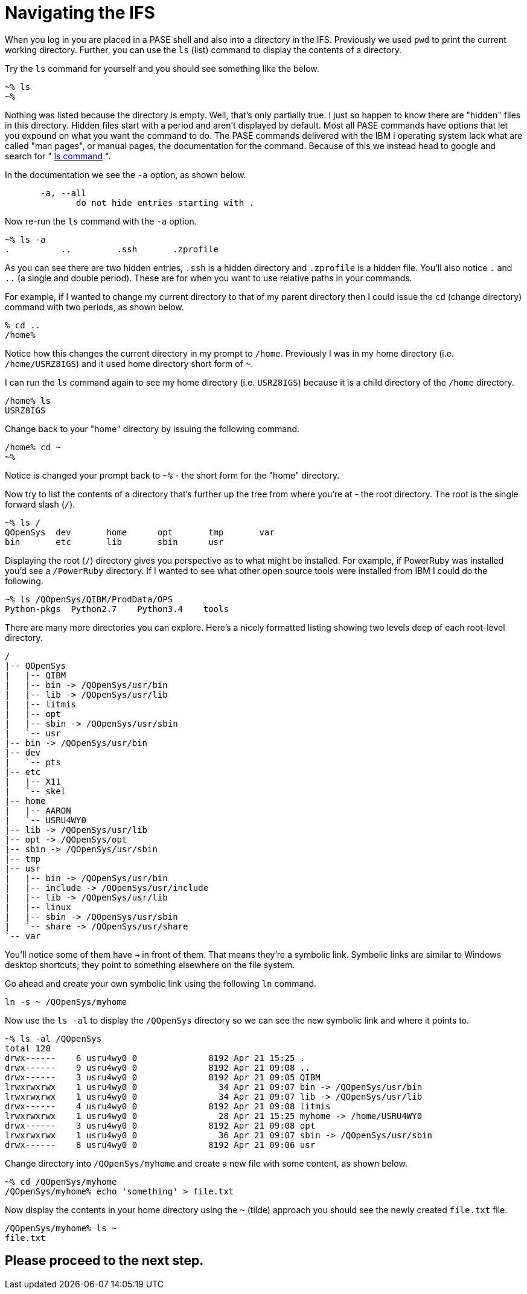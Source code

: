 = Navigating the IFS

When you log in you are placed in a PASE shell and also into a directory in the IFS.  Previously we used `pwd` to print the current working directory.  Further, you can use the `ls` (list) command to display the contents of a directory.

Try the `ls` command for yourself and you should see something like the below.

```
~% ls                                                          
~%
```
Nothing was listed because the directory is empty.  Well, that's only partially true.  I just so happen to know there are "hidden" files in this directory.  Hidden files start with a period and aren't displayed by default.  Most all PASE commands have options that let you expound on what you want the command to do.  The PASE commands delivered with the IBM i operating system lack what are called "man pages", or manual pages, the documentation for the command.  Because of this we instead head to google and search for " http://linuxcommand.org/man_pages/ls1.html[ls command] ".

In the documentation we see the `-a` option, as shown below.
```
       -a, --all
              do not hide entries starting with .
```
Now re-run the `ls` command with the `-a` option.
```
~% ls -a                                                       
.          ..         .ssh       .zprofile 
```
As you can see there are two hidden entries, `.ssh` is a hidden directory and `.zprofile` is a hidden file.  You'll also notice `.` and `..` (a single and double period). These are for when you want to use relative paths in your commands.

For example, if I wanted to change my current directory to that of my parent directory then I could issue the `cd` (change directory) command with two periods, as shown below.

```
% cd ..                                                       
/home% 
```

Notice how this changes the current directory in my prompt to `/home`.  Previously I was in my home directory (i.e. `/home/USRZ8IGS`) and it used home directory short form of `~`.  

I can run the `ls` command again to see my home directory (i.e. `USRZ8IGS`) because it is a child directory of the `/home` directory.

```
/home% ls                                                      
USRZ8IGS
```

Change back to your "home" directory by issuing the following command.

```
/home% cd ~
~%
```
Notice is changed your prompt back to `~%` - the short form for the "home" directory.

Now try to list the contents of a directory that's further up the tree from where you're at - the root directory.  The root is the single forward slash (`/`).
```
~% ls /                                                        
QOpenSys  dev       home      opt       tmp       var                           
bin       etc       lib       sbin      usr
```
Displaying the root (`/`) directory gives you perspective as to what might be installed.  For example, if PowerRuby was installed you'd see a `/PowerRuby` directory.  If I wanted to see what other open source tools were installed from IBM I could do the following.

```
~% ls /QOpenSys/QIBM/ProdData/OPS
Python-pkgs  Python2.7    Python3.4    tools
```
There are many more directories you can explore.  Here's a nicely formatted listing showing two levels deep of each root-level directory. 
```
/                                                                               
|-- QOpenSys                                                                    
|   |-- QIBM                                                                    
|   |-- bin -> /QOpenSys/usr/bin                                                
|   |-- lib -> /QOpenSys/usr/lib                                                
|   |-- litmis                                                                  
|   |-- opt                                                                     
|   |-- sbin -> /QOpenSys/usr/sbin                                              
|   `-- usr                                                                     
|-- bin -> /QOpenSys/usr/bin                                                    
|-- dev                                                                         
|   `-- pts                                                                     
|-- etc                                                                         
|   |-- X11                                                                     
|   `-- skel                                                                    
|-- home                                                                        
|   |-- AARON                                                                   
|   `-- USRU4WY0                                                                
|-- lib -> /QOpenSys/usr/lib                                                    
|-- opt -> /QOpenSys/opt                                                        
|-- sbin -> /QOpenSys/usr/sbin                                                  
|-- tmp                                                                         
|-- usr                                                                         
|   |-- bin -> /QOpenSys/usr/bin                                                
|   |-- include -> /QOpenSys/usr/include                                        
|   |-- lib -> /QOpenSys/usr/lib                                                
|   |-- linux                                                                   
|   |-- sbin -> /QOpenSys/usr/sbin                                              
|   `-- share -> /QOpenSys/usr/share                                            
`-- var 
```

You'll notice some of them have `->` in front of them.  That means they're a symbolic link.  Symbolic links are similar to Windows desktop shortcuts; they point to something elsewhere on the file system.

Go ahead and create your own symbolic link using the following `ln` command.
```
ln -s ~ /QOpenSys/myhome
```
Now use the `ls -al` to display the `/QOpenSys` directory so we can see the new symbolic link and where it points to.

```
~% ls -al /QOpenSys                                            
total 128                                                                       
drwx------    6 usru4wy0 0              8192 Apr 21 15:25 .
drwx------    9 usru4wy0 0              8192 Apr 21 09:08 ..
drwx------    3 usru4wy0 0              8192 Apr 21 09:05 QIBM
lrwxrwxrwx    1 usru4wy0 0                34 Apr 21 09:07 bin -> /QOpenSys/usr/bin
lrwxrwxrwx    1 usru4wy0 0                34 Apr 21 09:07 lib -> /QOpenSys/usr/lib
drwx------    4 usru4wy0 0              8192 Apr 21 09:08 litmis
lrwxrwxrwx    1 usru4wy0 0                28 Apr 21 15:25 myhome -> /home/USRU4WY0
drwx------    3 usru4wy0 0              8192 Apr 21 09:08 opt
lrwxrwxrwx    1 usru4wy0 0                36 Apr 21 09:07 sbin -> /QOpenSys/usr/sbin
drwx------    8 usru4wy0 0              8192 Apr 21 09:06 usr
```
Change directory into `/QOpenSys/myhome` and create a new file with some content, as shown below.
```
~% cd /QOpenSys/myhome
/QOpenSys/myhome% echo 'something' > file.txt
```
Now display the contents in your home directory using the `~` (tilde) approach you should see the newly created `file.txt` file.
```
/QOpenSys/myhome% ls ~
file.txt
```

## Please proceed to the next step.